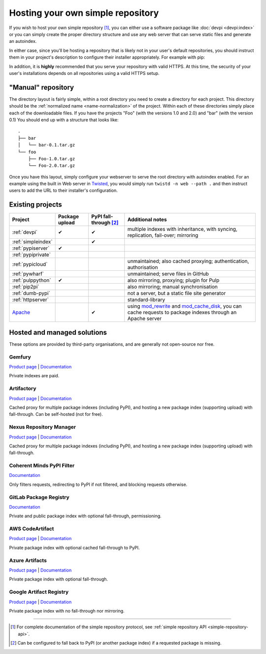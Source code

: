 .. _`Hosting your Own Simple Repository`:

==================================
Hosting your own simple repository
==================================


If you wish to host your own simple repository [1]_, you can either use a
software package like :doc:`devpi <devpi:index>` or you can simply create the proper
directory structure and use any web server that can serve static files and
generate an autoindex.

In either case, since you'll be hosting a repository that is likely not in
your user's default repositories, you should instruct them in your project's
description to configure their installer appropriately. For example with pip:

.. tab:: Unix/macOS

    .. code-block:: bash

        python3 -m pip install --extra-index-url https://python.example.com/ foobar

.. tab:: Windows

    .. code-block:: bat

        py -m pip install --extra-index-url https://python.example.com/ foobar

In addition, it is **highly** recommended that you serve your repository with
valid HTTPS. At this time, the security of your user's installations depends on
all repositories using a valid HTTPS setup.


"Manual" repository
===================

The directory layout is fairly simple, within a root directory you need to
create a directory for each project. This directory should be the :ref:`normalized name <name-normalization>` of the project. Within each of these directories
simply place each of the downloadable files. If you have the projects "Foo"
(with the versions 1.0 and 2.0) and "bar" (with the version 0.1) You should
end up with a structure that looks like::

    .
    ├── bar
    │   └── bar-0.1.tar.gz
    └── foo
        ├── Foo-1.0.tar.gz
        └── Foo-2.0.tar.gz

Once you have this layout, simply configure your webserver to serve the root
directory with autoindex enabled. For an example using the built in Web server
in `Twisted`_, you would simply run ``twistd -n web --path .`` and then
instruct users to add the URL to their installer's configuration.


Existing projects
=================

.. list-table::
   :header-rows: 1

   * - Project
     - Package upload
     - PyPI fall-through [2]_
     - Additional notes

   * - :ref:`devpi`
     - ✔
     - ✔
     - multiple indexes with inheritance, with syncing, replication, fail-over;
       mirroring

   * - :ref:`simpleindex`
     -
     - ✔
     -

   * - :ref:`pypiserver`
     - ✔
     -
     -

   * - :ref:`pypiprivate`
     -
     -
     -

   * - :ref:`pypicloud`
     -
     -
     - unmaintained; also cached proxying; authentication, authorisation

   * - :ref:`pywharf`
     -
     -
     - unmaintained; serve files in GitHub

   * - :ref:`pulppython`
     - ✔
     -
     - also mirroring, proxying; plugin for Pulp

   * - :ref:`pip2pi`
     -
     -
     - also mirroring; manual synchronisation

   * - :ref:`dumb-pypi`
     -
     -
     - not a server, but a static file site generator

   * - :ref:`httpserver`
     -
     -
     - standard-library

   * - `Apache <https://httpd.apache.org/>`_
     -
     - ✔
     - using
       `mod_rewrite
       <https://httpd.apache.org/docs/current/mod/mod_rewrite.html>`_
       and
       `mod_cache_disk
       <https://httpd.apache.org/docs/current/mod/mod_cache_disk.html>`_,
       you can cache requests to package indexes through an Apache server


Hosted and managed solutions
============================

These options are provided by third-party organisations, and are generally
not open-source nor free.

Gemfury
^^^^^^^

`Product page <https://fury.co/l/pypi-server/>`__ |
`Documentation <https://gemfury.com/help/pypi-server/>`__

Private indexes are paid.

Artifactory
^^^^^^^^^^^

`Product page <https://jfrog.com/artifactory/>`__ |
`Documentation
<https://www.jfrog.com/confluence/display/JFROG/PyPI+Repositories/>`__

Cached proxy for multiple package indexes (including PyPI), and hosting a
new package index (supporting upload) with fall-through. Can be self-hosted
(not for free).

Nexus Repository Manager
^^^^^^^^^^^^^^^^^^^^^^^^

`Product page <https://www.sonatype.com/products/nexus-repository/>`__ |
`Documentation
<https://help.sonatype.com/repomanager3/nexus-repository-administration/formats/pypi-repositories/>`__

Cached proxy for multiple package indexes (including PyPI), and hosting a
new package index (supporting upload) with fall-through.

Coherent Minds PyPI Filter
^^^^^^^^^^^^^^^^^^^^^^^^^^

`Documentation <https://pypi.coherentminds.de/redoc/>`__

Only filters requests, redirecting to PyPI if not filtered, and blocking
requests otherwise.

GitLab Package Registry
^^^^^^^^^^^^^^^^^^^^^^^

`Documentation
<https://docs.gitlab.com/ee/user/packages/pypi_repository/>`__

Private and public package index with optional fall-through, permissioning.

AWS CodeArtifact
^^^^^^^^^^^^^^^^

`Product page <https://aws.amazon.com/codeartifact/>`__ |
`Documentation
<https://docs.aws.amazon.com/codeartifact/latest/ug/using-python.html>`__

Private package index with optional cached fall-through to PyPI.

Azure Artifacts
^^^^^^^^^^^^^^^

`Product page
<https://azure.microsoft.com/en-us/products/devops/artifacts/>`__ |
`Documentation
<https://learn.microsoft.com/en-us/azure/devops/artifacts/quickstarts/python-packages/>`__

Private package index with optional fall-through.

Google Artifact Registry
^^^^^^^^^^^^^^^^^^^^^^^^

`Product page
<https://cloud.google.com/artifact-registry/>`__ |
`Documentation
<https://cloud.google.com/artifact-registry/docs/python/>`__

Private package index with no fall-through nor mirroring.

----

.. [1] For complete documentation of the simple repository protocol, see
       :ref:`simple repository API <simple-repository-api>`.

.. [2] Can be configured to fall back to PyPI (or another package index)
       if a requested package is missing.

.. _Twisted: https://twistedmatrix.com/
